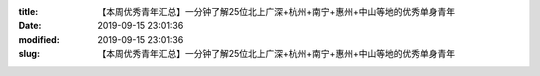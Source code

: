 
:title: 【本周优秀青年汇总】一分钟了解25位北上广深+杭州+南宁+惠州+中山等地的优秀单身青年
:date: 2019-09-15 23:01:36
:modified: 2019-09-15 23:01:36
:slug: 【本周优秀青年汇总】一分钟了解25位北上广深+杭州+南宁+惠州+中山等地的优秀单身青年


.. raw:: html
    :file: html/【本周优秀青年汇总】一分钟了解25位北上广深+杭州+南宁+惠州+中山等地的优秀单身青年.html
